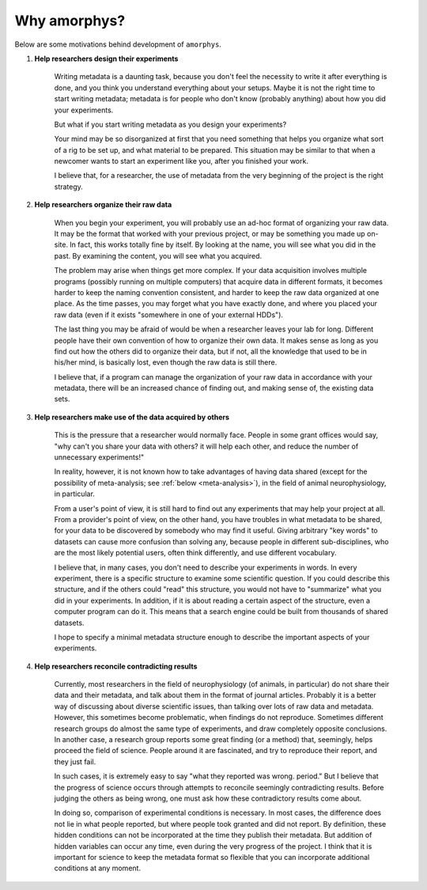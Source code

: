 
Why amorphys?
=============

Below are some motivations behind development of ``amorphys``.

1. **Help researchers design their experiments**

    Writing metadata is a daunting task, because you don't feel the necessity to write
    it after everything is done, and you think you understand everything about your
    setups. Maybe it is not the right time to start writing metadata; metadata is
    for people who don't know (probably anything) about how you did your experiments.

    But what if you start writing metadata as you design your experiments?

    Your mind may be so disorganized at first that you need something that helps you
    organize what sort of a rig to be set up, and what material to be prepared.
    This situation may be similar to that when a newcomer wants to start an experiment
    like you, after you finished your work.

    I believe that, for a researcher, the use of metadata from the very beginning of
    the project is the right strategy.

2. **Help researchers organize their raw data**

    When you begin your experiment, you will probably use an ad-hoc format of
    organizing your raw data. It may be the format that worked with your
    previous project, or may be something you made up on-site.
    In fact, this works totally fine by itself. By looking at the name, you will see
    what you did in the past. By examining the content, you will see what you acquired.

    The problem may arise when things get more complex. If your data acquisition
    involves multiple programs (possibly running on multiple computers) that acquire
    data in different formats, it becomes harder to keep the naming convention consistent,
    and harder to keep the raw data organized at one place. As the time passes,
    you may forget what you have exactly done, and where you placed your raw data
    (even if it exists "somewhere in one of your external HDDs").

    The last thing you may be afraid of would be when a researcher leaves your lab for long.
    Different people have their own convention of how to organize their own data.
    It makes sense as long as you find out how the others did to organize their data,
    but if not, all the knowledge that used to be in his/her mind, is basically lost,
    even though the raw data is still there.

    I believe that, if a program can manage the organization of your raw data
    in accordance with your metadata, there will be an increased chance of
    finding out, and making sense of, the existing data sets.

3. **Help researchers make use of the data acquired by others**

    This is the pressure that a researcher would normally face.
    People in some grant offices would say, "why can't you share your data with others?
    it will help each other, and reduce the number of unnecessary experiments!"

    In reality, however, it is not known how to take advantages of having data shared
    (except for the possibility of meta-analysis; see :ref:`below <meta-analysis>`),
    in the field of animal neurophysiology, in particular.

    From a user's point of view, it is still hard to find out any experiments
    that may help your project at all.
    From a provider's point of view, on the other hand, you have troubles in
    what metadata to be shared, for your data to be discovered by somebody
    who may find it useful. Giving arbitrary "key words" to datasets can cause
    more confusion than solving any, because people in different sub-disciplines,
    who are the most likely potential users, often think differently, and use
    different vocabulary.

    I believe that, in many cases, you don't need to describe your experiments
    in words. In every experiment, there is a specific structure to examine
    some scientific question. If you could describe this structure, and if the others
    could "read" this structure, you would not have to "summarize" what you did
    in your experiments. In addition, if it is about reading a certain aspect
    of the structure, even a computer program can do it. This means that a
    search engine could be built from thousands of shared datasets.

    I hope to specify a minimal metadata structure enough to describe the important aspects
    of your experiments.

.. _meta-analysis:

4. **Help researchers reconcile contradicting results**

    Currently, most researchers in the field of neurophysiology (of animals,
    in particular) do not share their data and their metadata, and talk about them
    in the format of journal articles. Probably it is a better way of discussing
    about diverse scientific issues, than talking over lots of raw data and metadata.
    However, this sometimes become problematic, when findings do not reproduce.
    Sometimes different research groups do almost the same type of experiments,
    and draw completely opposite conclusions. In another case, a research group
    reports some great finding (or a method) that, seemingly, helps proceed the
    field of science. People around it are fascinated, and try to reproduce their
    report, and they just fail.

    In such cases, it is extremely easy to say "what they reported was wrong. period."
    But I believe that the progress of science occurs through attempts to reconcile
    seemingly contradicting results. Before judging the others as being wrong,
    one must ask how these contradictory results come about.

    In doing so, comparison of experimental conditions is necessary.
    In most cases, the difference does not lie in what people reported,
    but where people took granted and did not report.
    By definition, these hidden conditions can not be incorporated at the time
    they publish their metadata. But addition of hidden variables can occur
    any time, even during the very progress of the project. I think that it is
    important for science to keep the metadata format so flexible that you can
    incorporate additional conditions at any moment.
